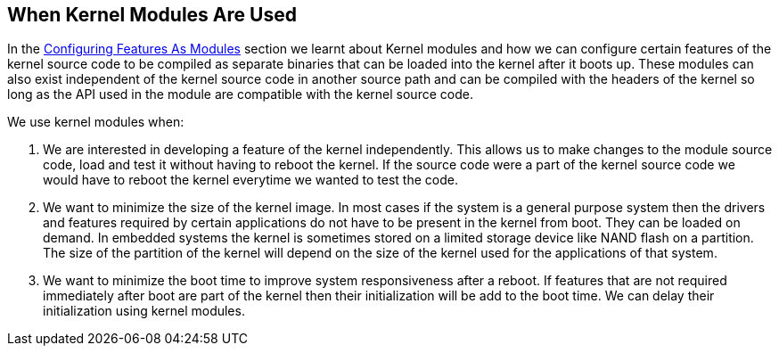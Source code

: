 == When Kernel Modules Are Used

In the <<configuring-features-as-modules,Configuring Features As Modules>>
section we learnt about Kernel modules and how we can configure certain
features of the kernel source code to be compiled as separate binaries
that can be loaded into the kernel after it boots up. These modules can
also exist independent of the kernel source code in another source path
and can be compiled with the headers of the kernel so long as the API
used in the module are compatible with the kernel source code.

We use kernel modules when:

. We are interested in developing a feature of the kernel independently.
This allows us to make changes to the module source code, load and test it
without having to reboot the kernel. If the source code were a part of the
kernel source code we would have to reboot the kernel everytime we wanted
to test the code.

. We want to minimize the size of the kernel image. In most cases if the
system is a general purpose system then the drivers and features required
by certain applications do not have to be present in the kernel from boot.
They can be loaded on demand. In embedded systems the kernel is sometimes
stored on a limited storage device like NAND flash on a partition. The
size of the partition of the kernel will depend on the size of the kernel
used for the applications of that system. 

. We want to minimize the boot time to improve system responsiveness after
a reboot. If features that are not required immediately after boot are part
of the kernel then their initialization will be add to the boot time. We
can delay their initialization using kernel modules.
